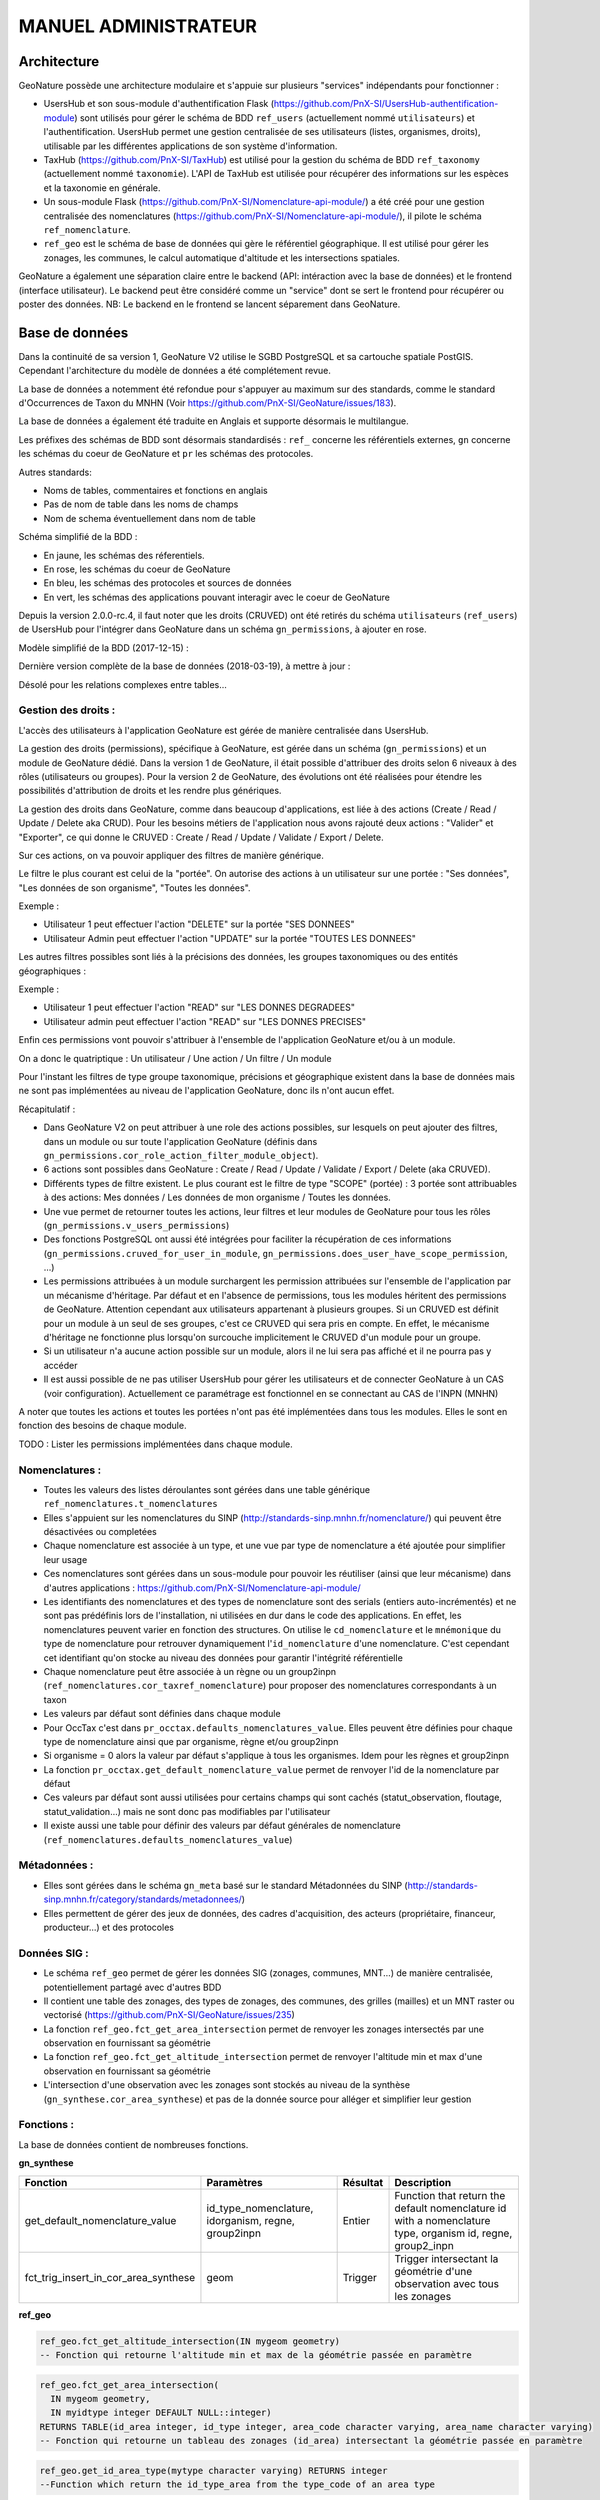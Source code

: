 MANUEL ADMINISTRATEUR
=====================

Architecture
------------

GeoNature possède une architecture modulaire et s'appuie sur plusieurs "services" indépendants pour fonctionner :

- UsersHub et son sous-module d'authentification Flask (https://github.com/PnX-SI/UsersHub-authentification-module) sont utilisés pour gérer le schéma de BDD ``ref_users`` (actuellement nommé ``utilisateurs``) et l'authentification. UsersHub permet une gestion centralisée de ses utilisateurs (listes, organismes, droits), utilisable par les différentes applications de son système d'information.
- TaxHub (https://github.com/PnX-SI/TaxHub) est utilisé pour la gestion du schéma de BDD ``ref_taxonomy`` (actuellement nommé ``taxonomie``). L'API de TaxHub est utilisée pour récupérer des informations sur les espèces et la taxonomie en générale.
- Un sous-module Flask (https://github.com/PnX-SI/Nomenclature-api-module/) a été créé pour une gestion centralisée des nomenclatures (https://github.com/PnX-SI/Nomenclature-api-module/), il pilote le schéma ``ref_nomenclature``.
- ``ref_geo`` est le schéma de base de données qui gère le référentiel géographique. Il est utilisé pour gérer les zonages, les communes, le calcul automatique d'altitude et les intersections spatiales.

GeoNature a également une séparation claire entre le backend (API: intéraction avec la base de données) et le frontend (interface utilisateur). Le backend peut être considéré comme un "service" dont se sert le frontend pour récupérer ou poster des données. 
NB: Le backend en le frontend se lancent séparement dans GeoNature.

.. image :: http://geonature.fr/docs/img/admin-manual/design-geonature.png

Base de données
---------------

Dans la continuité de sa version 1, GeoNature V2 utilise le SGBD PostgreSQL et sa cartouche spatiale PostGIS. Cependant l'architecture du modèle de données a été complétement revue.

La base de données a notemment été refondue pour s'appuyer au maximum sur des standards, comme le standard d'Occurrences de Taxon du MNHN (Voir https://github.com/PnX-SI/GeoNature/issues/183).

La base de données a également été traduite en Anglais et supporte désormais le multilangue.

Les préfixes des schémas de BDD sont désormais standardisés : ``ref_`` concerne les référentiels externes, ``gn`` concerne les schémas du coeur de GeoNature et ``pr`` les schémas des protocoles. 

Autres standards:

- Noms de tables, commentaires et fonctions en anglais
- Pas de nom de table dans les noms de champs
- Nom de schema éventuellement dans nom de table

Schéma simplifié de la BDD : 

.. image :: http://geonature.fr/docs/img/admin-manual/GN-schema-BDD.jpg

- En jaune, les schémas des réferentiels.
- En rose, les schémas du coeur de GeoNature
- En bleu, les schémas des protocoles et sources de données
- En vert, les schémas des applications pouvant interagir avec le coeur de GeoNature

Depuis la version 2.0.0-rc.4, il faut noter que les droits (CRUVED) ont été retirés du schéma ``utilisateurs`` (``ref_users``) de UsersHub pour l'intégrer dans GeoNature dans un schéma ``gn_permissions``, à ajouter en rose.

Modèle simplifié de la BDD (2017-12-15) : 

.. image :: https://raw.githubusercontent.com/PnX-SI/GeoNature/develop/docs/2017-12-15-GN2-MCD-simplifie.jpg

Dernière version complète de la base de données (2018-03-19), à mettre à jour : 

.. image :: https://raw.githubusercontent.com/PnX-SI/GeoNature/develop/docs/2018-03-19-GN2-MCD.png

Désolé pour les relations complexes entre tables...

Gestion des droits :
""""""""""""""""""""

L'accès des utilisateurs à l'application GeoNature est gérée de manière centralisée dans UsersHub. 

La gestion des droits (permissions), spécifique à GeoNature, est gérée dans un schéma (``gn_permissions``) et un module de GeoNature dédié. Dans la version 1 de GeoNature, il était possible d'attribuer des droits selon 6 niveaux à des rôles (utilisateurs ou groupes). Pour la version 2 de GeoNature, des évolutions ont été réalisées pour étendre les possibilités d'attribution de droits et les rendre plus génériques. 

La gestion des droits dans GeoNature, comme dans beaucoup d'applications, est liée à des actions (Create / Read / Update / Delete aka CRUD). Pour les besoins  métiers de l'application nous avons rajouté deux actions : "Valider" et "Exporter", ce qui donne le CRUVED : Create / Read / Update / Validate / Export / Delete.

Sur ces actions, on va pouvoir appliquer des filtres de manière générique.

Le filtre le plus courant est celui de la "portée". On autorise des actions à un utilisateur sur une portée : "Ses données", "Les données de son organisme", "Toutes les données".

Exemple : 

- Utilisateur 1 peut effectuer l'action "DELETE" sur la portée "SES DONNEES"
- Utilisateur Admin peut effectuer l'action "UPDATE" sur la portée "TOUTES LES DONNEES"

Les autres filtres possibles sont liés à la précisions des données, les groupes taxonomiques ou des entités géographiques :

Exemple :

- Utilisateur 1 peut effectuer l'action "READ" sur "LES DONNES DEGRADEES"
- Utilisateur admin peut effectuer l'action "READ" sur "LES DONNES PRECISES"

Enfin ces permissions vont pouvoir s'attribuer à l'ensemble de l'application GeoNature et/ou à un module.

On a donc le quatriptique : Un utilisateur / Une action / Un filtre / Un module 

Pour l'instant les filtres de type groupe taxonomique, précisions et géographique existent dans la base de données mais ne sont pas implémentées au niveau de l'application GeoNature, donc ils n'ont aucun effet.

Récapitulatif :

- Dans GeoNature V2 on peut attribuer à une role des actions possibles, sur lesquels on peut ajouter des filtres, dans un module ou sur toute l'application GeoNature (définis dans ``gn_permissions.cor_role_action_filter_module_object``).
- 6 actions sont possibles dans GeoNature : Create / Read / Update / Validate / Export / Delete (aka CRUVED).
- Différents types de filtre existent. Le plus courant est le filtre de type "SCOPE" (portée) : 3 portée sont attribuables à des actions: Mes données / Les données de mon organisme / Toutes les données.
- Une vue permet de retourner toutes les actions, leur filtres et leur modules de GeoNature pour tous les rôles (``gn_permissions.v_users_permissions``)
- Des fonctions PostgreSQL ont aussi été intégrées pour faciliter la récupération de ces informations (``gn_permissions.cruved_for_user_in_module``, ``gn_permissions.does_user_have_scope_permission``, ...)
- Les permissions attribuées à un module surchargent les permission attribuées sur l'ensemble de l'application par un mécanisme d'héritage. Par défaut et en l'absence de permissions, tous les modules héritent des permissions de GeoNature. Attention cependant aux utilisateurs appartenant à plusieurs groupes. Si un CRUVED est définit pour un module à un seul de ses groupes, c'est ce CRUVED qui sera pris en compte. En effet, le mécanisme d'héritage ne fonctionne plus lorsqu'on surcouche implicitement le CRUVED d'un module pour un groupe.
- Si un utilisateur n'a aucune action possible sur un module, alors il ne lui sera pas affiché et il ne pourra pas y accéder
- Il est aussi possible de ne pas utiliser UsersHub pour gérer les utilisateurs et de connecter GeoNature à un CAS (voir configuration). Actuellement ce paramétrage est fonctionnel en se connectant au CAS de l'INPN (MNHN)

.. image :: https://raw.githubusercontent.com/PnX-SI/GeoNature/develop/docs/images/schema_cruved.png

A noter que toutes les actions et toutes les portées n'ont pas été implémentées dans tous les modules. Elles le sont en fonction des besoins de chaque module. 

TODO : Lister les permissions implémentées dans chaque module.

Nomenclatures :
"""""""""""""""

- Toutes les valeurs des listes déroulantes sont gérées dans une table générique ``ref_nomenclatures.t_nomenclatures``
- Elles s'appuient sur les nomenclatures du SINP (http://standards-sinp.mnhn.fr/nomenclature/) qui peuvent être désactivées ou completées
- Chaque nomenclature est associée à un type, et une vue par type de nomenclature a été ajoutée pour simplifier leur usage 
- Ces nomenclatures sont gérées dans un sous-module pour pouvoir les réutiliser (ainsi que leur mécanisme) dans d'autres applications : https://github.com/PnX-SI/Nomenclature-api-module/
- Les identifiants des nomenclatures et des types de nomenclature sont des serials (entiers auto-incrémentés) et ne sont pas prédéfinis lors de l'installation, ni utilisées en dur dans le code des applications. En effet, les nomenclatures peuvent varier en fonction des structures. On utilise le ``cd_nomenclature`` et le ``mnémonique`` du type de nomenclature pour retrouver dynamiquement l'``id_nomenclature`` d'une nomenclature. C'est cependant cet identifiant qu'on stocke au niveau des données pour garantir l'intégrité référentielle
- Chaque nomenclature peut être associée à un règne ou un group2inpn (``ref_nomenclatures.cor_taxref_nomenclature``) pour proposer des nomenclatures correspondants à un taxon
- Les valeurs par défaut sont définies dans chaque module
- Pour OccTax c'est dans ``pr_occtax.defaults_nomenclatures_value``. Elles peuvent être définies pour chaque type de nomenclature ainsi que par organisme, règne et/ou group2inpn
- Si organisme = 0 alors la valeur par défaut s'applique à tous les organismes. Idem pour les règnes et group2inpn
- La fonction ``pr_occtax.get_default_nomenclature_value`` permet de renvoyer l'id de la nomenclature par défaut
- Ces valeurs par défaut sont aussi utilisées pour certains champs qui sont cachés (statut_observation, floutage, statut_validation...) mais ne sont donc pas modifiables par l'utilisateur
- Il existe aussi une table pour définir des valeurs par défaut générales de nomenclature (``ref_nomenclatures.defaults_nomenclatures_value``)

Métadonnées :
"""""""""""""

- Elles sont gérées dans le schéma ``gn_meta`` basé sur le standard Métadonnées du SINP (http://standards-sinp.mnhn.fr/category/standards/metadonnees/)
- Elles permettent de gérer des jeux de données, des cadres d'acquisition, des acteurs (propriétaire, financeur, producteur...) et des protocoles

Données SIG :
"""""""""""""

- Le schéma ``ref_geo`` permet de gérer les données SIG (zonages, communes, MNT...) de manière centralisée, potentiellement partagé avec d'autres BDD
- Il contient une table des zonages, des types de zonages, des communes, des grilles (mailles) et un MNT raster ou vectorisé (https://github.com/PnX-SI/GeoNature/issues/235)
- La fonction ``ref_geo.fct_get_area_intersection`` permet de renvoyer les zonages intersectés par une observation en fournissant sa géométrie
- La fonction ``ref_geo.fct_get_altitude_intersection`` permet de renvoyer l'altitude min et max d'une observation en fournissant sa géométrie
- L'intersection d'une observation avec les zonages sont stockés au niveau de la synthèse (``gn_synthese.cor_area_synthese``) et pas de la donnée source pour alléger et simplifier leur gestion

Fonctions : 
"""""""""""

La base de données contient de nombreuses fonctions.

**gn_synthese**

+--------------------------------------+-------------------------------+----------------------+----------------------------------------+
| Fonction                             | Paramètres                    | Résultat             | Description                            |
+======================================+===============================+======================+========================================+
| get_default_nomenclature_value       | id_type_nomenclature,         | Entier               | Function that return the default       |
|                                      | idorganism, regne, group2inpn |                      | nomenclature id with a nomenclature    |
|                                      |                               |                      | type, organism id, regne, group2_inpn  |
+--------------------------------------+-------------------------------+----------------------+----------------------------------------+
| fct_trig_insert_in_cor_area_synthese | geom                          | Trigger              | Trigger intersectant la géométrie      |
|                                      |                               |                      | d'une observation avec tous les zonages|
+--------------------------------------+-------------------------------+----------------------+----------------------------------------+

**ref_geo**

.. code:: sql

  ref_geo.fct_get_altitude_intersection(IN mygeom geometry)
  -- Fonction qui retourne l'altitude min et max de la géométrie passée en paramètre
  
.. code:: sql

  ref_geo.fct_get_area_intersection(
    IN mygeom geometry,
    IN myidtype integer DEFAULT NULL::integer)
  RETURNS TABLE(id_area integer, id_type integer, area_code character varying, area_name character varying)
  -- Fonction qui retourne un tableau des zonages (id_area) intersectant la géométrie passée en paramètre

.. code:: sql

  ref_geo.get_id_area_type(mytype character varying) RETURNS integer
  --Function which return the id_type_area from the type_code of an area type

**pr_occtax**

.. code:: sql

  pr_occtax.get_id_counting_from_id_releve(my_id_releve integer) RETURNS integer[]
  -- Function which return the id_countings in an array (table pr_occtax.cor_counting_occtax) from the id_releve(integer)

.. code:: sql

  get_default_nomenclature_value(mytype character varying, myidorganism integer DEFAULT 0, myregne character varying(20) DEFAULT '0', mygroup2inpn character varying(255) DEFAULT '0') RETURNS integer
  --Function that return the default nomenclature id with wanteds nomenclature type, organism id, regne, group2_inp  --Return -1 if nothing matche with given parameters

.. code:: sql

  pr_occtax.insert_in_synthese(my_id_counting integer) RETURNS integer[]

**ref_nomenclatures**

.. code:: sql

  get_id_nomenclature_type(mytype character varying) RETURNS integer
  --Function which return the id_type from the mnemonique of a nomenclature type

.. code:: sql

  get_default_nomenclature_value(mytype character varying, myidorganism integer DEFAULT 0) RETURNS integer
  --Function that return the default nomenclature id with wanteds nomenclature type (mnemonique), organism id
  --Return -1 if nothing matche with given parameters

.. code:: sql

  check_nomenclature_type_by_mnemonique(id integer , mytype character varying) RETURNS boolean
  --Function that checks if an id_nomenclature matches with wanted nomenclature type (use mnemonique type)

.. code:: sql

  check_nomenclature_type_by_cd_nomenclature(mycdnomenclature character varying , mytype character varying) 
  --Function that checks if an id_nomenclature matches with wanted nomenclature type (use mnemonique type)

.. code:: sql

  check_nomenclature_type_by_id(id integer, myidtype integer) RETURNS boolean
  --Function that checks if an id_nomenclature matches with wanted nomenclature type (use id_type)

.. code:: sql

  get_id_nomenclature(
  mytype character varying,
  mycdnomenclature character varying)
  RETURNS integer
  --Function which return the id_nomenclature from an mnemonique_type and an cd_nomenclature

.. code:: sql

  get_nomenclature_label(
  myidnomenclature integer,
  mylanguage character varying
  )
  RETURNS character varying
  --Function which return the label from the id_nomenclature and the language

.. code:: sql

  get_cd_nomenclature(myidnomenclature integer) RETURNS character varying
  --Function which return the cd_nomenclature from an id_nomenclature

.. code:: sql

  get_filtered_nomenclature(mytype character varying, myregne character varying, mygroup character varying)
  RETURNS SETOF integer
  --Function that returns a list of id_nomenclature depending on regne and/or group2_inpn sent with parameters.

.. code:: sql

  calculate_sensitivity(
  mycdnom integer,
  mynomenclatureid integer)
  RETURNS integer
  --Function to return id_nomenclature depending on observation sensitivity
  --USAGE : SELECT ref_nomenclatures.calculate_sensitivity(240,21);

TODO : A compléter... A voir si on mentionne les triggers ou pas...

Tables transversales :
""""""""""""""""""""""

GeoNature contient aussi des tables de stockage transversales qui peuvent être utilisées par tous les modules. C'est le cas pour la validation, la sensibilité, l'historisation des modifications et les médias. 

Cela permet de ne pas avoir à mettre en place des tables et mécanismes dans chaque module, mais de s'appuyer sur un stockage, des fonctions et développements factorisés, centralisés et partagés.

Ces tables utilisent notamment le mécanisme des UUID (identifiant unique) pour retrouver les enregistrements. Depuis une table source (Occtax ou un autre module) on peut retrouver les enregistrments stockées dans les table transversale en utilisant un ``WHERE <TABLE_TRANSVERSALE>.uuid_attached_row = <MON_UUID_SOURCE>`` et ainsi retrouver l'historique de validation, les médias ou encore la sensibilité associé à une donnée.

Voir https://github.com/PnX-SI/GeoNature/issues/339

Triggers vers la synthèse : 
"""""""""""""""""""""""""""

Voir ceux mis en place de Occtax vers Synthèse.

Cheminement d'une donnée Occtax :

1. Formulaire Occtax
2. Ecriture dans la table ``cor_counting_occtax`` et génération d'un nouvel UUID 
3. Trigger d'écriture dans la table verticale ``t_validations`` à partir de la valeur par défaut de la nomenclature de validation (``gn_common.ref_nomenclatures.defaults_nomenclatures_value``)
4. Trigger d'écriture d'Occtax vers la synthese (on ne maitrise pas l'ordre de ces 2 triggers qui sont lancés en même temps)
5. Trigger de rapatriement du dernier statut de validation de la table verticale vers la synthese.
        

Triggers dans la synthèse : 
"""""""""""""""""""""""""""

Version 2.1.0 de GeoNature

.. image :: https://geonature.fr/docs/img/2019-06-triggers-gn_synthese.jpg

**Table : synthese**

Table contenant l’ensemble des données.
Respecte le standard Occurrence de taxon du SINP.

* tri_meta_dates_change_synthese
   
  - BEFORE INSERT OR UPDATE
  - Mise à jour des champs ``meta_create_date`` et ``meta_update_date``

* trg_refresh_taxons_forautocomplete
   
  - AFTER INSERT OR UPDATE OF cd_nom OR DELETE
  - Mise à jour de la table ``taxons_synthese_autocomplete``
  - Actions :
  
    1. Si suppression ou update : suppression des enregistrements avec le cd_nom concerné dans la table ``gn_synthese.taxons_synthese_autocomplete auto``. *Si un cd_nom est présent dans plusieurs enregistrements, il sera supprimé également. Il manque un test pour savoir si la suppression doit ou non être activée.*
    2. Insertion des informations taxonomiques du cd_nom concerné dans la table ``gn_synthese.taxons_synthese_autocomplete auto``

* tri_insert_cor_area_synthese

  - AFTER INSERT OR UPDATE OF the_geom_local
  - Mise à jour de la table ``cor_area_synthese``
  - Actions :
  
    1. Si update : suppression des enregistrements de la table ``gn_synthese.cor_area_synthese`` avec l'id_synthese concerné
    2. Insertion des id_areas intersectant la géométrie de la synthèse dans ``gn_synthese.cor_area_synthese``. *Prise en compte de toutes les aires qu’elles soient ou non actives. Manque enable = true*

* tri_del_area_synt_maj_corarea_tax

  - BEFORE DELETE
  - Mise à jour des tables ``cor_area_taxon`` et ``cor_area_synthese``
  - Actions :
    
    1. Récupération de l’ensemble des aires intersectant la donnée de synthèse
    2. Suppression des enregistrement de ``cor_area_taxon`` avec le cd_nom et les aires concernés
    3. Insertion dans ``cor_area_taxon`` recalculant les max, nb_obs et couleur pour chaque aire pour l’ensemble des données avec les aires concernées et le cd_nom concerné ne correspondant pas à la donnée supprimée
    4. Suppression des enregistrements de gn_synthese.cor_area_synthese
    
* tri_update_cor_area_taxon_update_cd_nom

  - AFTER UPDATE OF cd_nom
  - Mise à jour de la table cor_area_taxon
  - Actions :
  
    1. Récupération de l’ensemble des aires intersectant la donnée de synthèse
    2. Recalcul ``cor_area_taxon`` pour l’ancien cd_nom via fonction ``gn_synthese.delete_and_insert_area_taxon``
    3. Recalcul ``cor_area_taxon`` pour le nouveau cd_nom via fonction ``gn_synthese.delete_and_insert_area_taxon``


**Table : cor_area_synthese**

Table contenant l’ensemble des id_areas intersectant les enregistrements de la synthèse

* tri_maj_cor_area_taxon

  - AFTER INSERT OR UPDATE
  - Mise à jour des données de cor_area_taxon
  - Actions :
  
    1. Récupération du cd_nom en lien avec l’enregistrement ``cor_area_synthese``
    2. Suppression des données de ``cor_area_taxon`` avec le ``cd_nom`` et ``id_area`` concerné
    3. Insertion des données dans ``cor_area_taxon`` en lien avec le ``cd_nom`` et ``id_area``

**Table : cor_observer_synthese**

* trg_maj_synthese_observers_txt

  - AFTER INSERT OR UPDATE OR DELETE
  - Mise à jour du champ ``observers`` de la table ``synthese``
  - Actions :
  
    1. Construction de la valeur textuelle des observateurs
    2. Mise à jour du champ observer de l’enregistrement de la table ``synthese``
    
**FONCTIONS**

* delete_and_insert_area_taxon

  - Fonction qui met à jour la table ``cor_area_taxon`` en fonction d’un ``cd_nom`` et d'une liste d'``id area``
  - Actions :
  
    1. Suppression des enregistrement de la table ``cor_area_taxon`` avec le ``cd_nom`` et les ``id_area`` concernés
    2. Insertion des données dans ``cor_area_taxon`` 

* color_taxon

  - Fonction qui associe une couleur à une durée
  - *Passer les couleurs en paramètres : table  gn_commons.t_parameters ?*
  - *Passer la fonction en immutable*

Modularité
----------

Chaque module doit avoir son propre schéma dans la BDD, avec ses propres fichiers SQL de création comme le module OccTax : https://github.com/PnX-SI/GeoNature/tree/develop/contrib/occtax/data

Côté Backend, chaque module a aussi son modèle et ses routes : https://github.com/PnX-SI/GeoNature/tree/develop/contrib/occtax/backend

Idem côté Frontend, où chaque module a sa configuration et ses composants : https://github.com/PnX-SI/GeoNature/tree/develop/contrib/occtax/frontend/app

Mais en pouvant utiliser des composants du Coeur comme expliqué dans la documentation Developpeur.

Plus d'infos sur le développement d'un module : https://github.com/PnX-SI/GeoNature/blob/develop/docs/development.rst#d%C3%A9velopper-et-installer-un-gn_module


Configuration
-------------

Pour configurer GeoNature, actuellement il y a : 

- Une configuration pour l'installation : ``config/settings.ini``
- Une configuration globale de l'application : ``<GEONATURE_DIRECTORY>/config/geonature_config.toml`` (générée lors de l'installation de GeoNature)
- Une configuration par module : ``<GEONATURE_DIRECTORY>/external_modules/<nom_module>/config/conf_gn_module.toml`` (générée lors de l'instalation d'un module)
- Une table ``gn_commons.t_parameters`` pour des paramètres gérés dans la BDD

.. image :: http://geonature.fr/docs/img/admin-manual/administration-geonature.png

Configuration générale de l'application
"""""""""""""""""""""""""""""""""""""""

L'installation de GeoNature génère le fichier de configuration globale ``<GEONATURE_DIRECTORY>/config/geonature_config.toml``. Ce fichier est aussi copié dans le frontend (``frontend/conf/app.config.ts``), à ne pas modifier.

Par défaut, le fichier ``<GEONATURE_DIRECTORY>/config/geonature_config.toml`` est minimaliste et généré à partir des infos présentes dans le fichier ``config/settings.ini``.

Il est possible de le compléter en surcouchant les paramètres présents dans le fichier ``config/default_config.toml.example``.

A chaque modification du fichier global de configuration (``<GEONATURE_DIRECTORY>/config/geonature_config.toml``), il faut regénérer le fichier de configuration du frontend.

Ainsi après chaque modification des fichiers de configuration globale, placez-vous dans le backend de GeoNature (``/home/monuser/GeoNature/backend``) et lancez les commandes : 

.. code-block:: console

    source venv/bin/activate
    geonature update_configuration
    deactivate

Configuration d'un gn_module
""""""""""""""""""""""""""""

Lors de l'installation d'un module, un fichier de configuration est créé : ``<MODULE_DIRECTORY>/config/conf_gn_module.toml``.

Comme pour la configuration globale, ce fichier est minimaliste et peut être surcouché. Le fichier ``conf_gn_module.toml.example``, situé dans le répertoire ``config`` du module, décrit l'ensemble des variables de configuration disponibles ainsi que leurs valeurs par défaut.

A chaque modification de ce fichier, lancer les commandes suivantes depuis le backend de GeoNature (``/home/monuser/GeoNature/backend``). Le fichier est copié à destination du frontend ``<nom_module>/frontend/app/module.config.ts``, qui est alors recompilé automatiquement.

.. code-block:: console

    source venv/bin/activate
    geonature update_module_configuration <NOM_DE_MODULE>
    deactivate

Exploitation
------------

Logs
""""

Les logs de GeoNature sont dans le répertoire ``<GEONATURE_DIRECTORY>/var/log/`` :

- Logs d'installation de la BDD : ``install_db.log``
- Logs d'installation de la BDD d'un module : ``install_<nom_module>_schema.log``
- Logs de l'API : ``gn-errors.log``

Les logs de TaxHub sont dans le repertoire ``/var/log/taxhub``:

- Logs de l'API de TaxHub : ``taxhub-errors.log``

Commandes GeoNature 
"""""""""""""""""""

GeoNature est fourni avec une série de commandes pour administrer l'application.
Pour les exécuter, il est nécessaire d'être dans le virtualenv python de GeoNature

.. code-block:: console

    cd <GEONATURE_DIRECTORY>/backend
    source venv/bin/activate

Le préfixe (venv) se met alors au début de votre invite de commande.

Voici la liste des commandes disponible (aussi disponible en tapant la commande ``geonature --help``) :

- activate_gn_module : Active un gn_module installé (Possibilité d'activer seulement le backend ou le frontend)
- deactivate_gn_module : Désactive gn_un module activé (Possibilté de désactiver seulement le backend ou le frontend)
- dev_back : Lance le backend en mode développement
- dev_front : Lance le frontend en mode développement
- generate_frontend_module_route : Génère ou regénère le fichier de routing du frontend en incluant les gn_module installés (Fait automatiquement lors de l'installation d'un module)
- install_gn_module : Installe un gn_module 
- start_gunicorn : Lance l'API du backend avec gunicorn
- supervisor : Exécute les commandes supervisor (``supervisor stop <service>``, ``supervisor reload``)
- update_configuration : Met à jour la configuration du coeur de l'application. A exécuter suite à un modification du fichier ``geonature_config.toml``
- update_module_configuration : Met à jour la configuration d'un module. A exécuter suite à une modification du fichier ``conf_gn_module.toml``.

Effectuez ``geonature <nom_commande> --help`` pour accéder à la documentation et à des exemples d'utilisation de chaque commande.

Verification des services
"""""""""""""""""""""""""

Les API de GeoNature et de TaxHub sont lancées par deux serveurs http python indépendants (Gunicorn), eux-mêmes controlés par le supervisor.

Par défaut :

- L'API de GeoNature tourne sur le port 8000
- L'API de taxhub tourne sur le port 5000

Pour vérifier que les API de GeoNature et de TaxHub sont lancées, exécuter la commande :

.. code-block:: console

    ps -aux |grep gunicorn

La commande doit renvoyer 4 fois la ligne suivante pour GeoNature :

.. code-block:: console

    root      27074  4.6  0.1  73356 23488 ?        S    17:35   0:00       /home/theo/workspace/GN2/GeoNature/backend/venv/bin/python3 /home/theo/workspace/GN2/GeoNature/backend/venv/bin/gunicorn wsgi:app --error-log /var/log/geonature/api_errors.log --pid=geonature2.pid -w 4 -b 0.0.0.0:8000 -n geonature2

et 4 fois la ligne suivante pour TaxHub :

.. code-block:: console

    root      27103 10.0  0.3 546188 63328 ?        Sl   17:35   0:00 /home/theo/workspace/GN2/TaxHub/venv/bin/python3.5 /home/theo/workspace/GN2/TaxHub/venv/bin/gunicorn server:app --access-logfile /var/log/taxhub/taxhub-access.log --error-log /var/log/taxhub/taxhub-errors.log --pid=taxhub.pid -w 4 -b 0.0.0.0:5000 -n taxhub
    
Chaque ligne correspond à un worker Gunicorn.

Si ces lignes n'apparaissent pas, cela signigie qu'une des deux API n'a pas été lancée ou a connu un problème à son lancement. Voir les logs des API pour plus d'informations.

Supervision des services
""""""""""""""""""""""""

- Vérifier que les applications GeoNature et TaxHub sont accessibles en http
- Vérifier que leurs services (API) sont lancés et fonctionnent correctement (tester les deux routes ci-dessous).

  - Exemple de route locale pour tester l'API GeoNature : http://127.0.0.1:8000/occtax/defaultNomenclatures qui ne doit pas renvoyer de 404. URL absolue : https://urlgeonature/api/occtax/defaultNomenclatures
  - Exemple de route locale pour tester l'API TaxHub : http://127.0.0.1:5000/api/taxref/regnewithgroupe2 qui ne doit pas renvoyer de 404. URL absolue : https://urltaxhub/api/taxref/regnewithgroupe2
    
- Vérifier que les fichiers de logs de TaxHub et GeoNature ne sont pas trop volumineux pour la capacité du serveur
- Vérifier que les services nécessaires au fonctionnement de l'application tournent bien (Apache, PostgreSQL)

Stopper/Redémarrer les API
"""""""""""""""""""""""""""

Les API de GeoNature et de TaxHub sont gérées par le supervisor pour être lancées automatiquement au démarrage du serveur.

Pour les stopper, exécuter les commandes suivantes :

- GeoNature : ``sudo supervisorctl stop geonature2``
- TaxHub : ``sudo supervisorctl stop taxhub``

Pour redémarer les API :

.. code-block:: console

    sudo supervisorctl reload

Maintenance
"""""""""""

Lors d'une opération de maintenance (montée en version, modification de la base de données...), vous pouvez rendre l'application momentanémment indisponible.

Pour cela, désactivez la configuration Apache de GeoNature, puis activez la configuration du mode de maintenance :

.. code-block:: console

    sudo a2dissite geonature
    sudo a2ensite geonature_maintenance
    sudo apachectl restart

A la fin de l'opération de maintenance, effectuer la manipulation inverse :

.. code-block:: console

    sudo a2dissite geonature_maintenance     
    sudo a2ensite geonature
    sudo apachectl restart
    
Attention : ne pas stopper le backend (des opérations en BDD en cours pourraient être corrompues)


- Redémarrage de PostgreSQL

  Si vous effectuez des manipulations de PostgreSQL qui nécessitent un redémarrage du SGBD (``sudo service postgresql restart``), il faut impérativement lancer un redémarrage des API GeoNature et TaxHub pour que celles-ci continuent de fonctionner. Pour cela, lancez la commande ``sudo supervisorctl reload``. 
  
  **NB**: Ne pas faire ces manipulations sans avertir les utilisateurs d'une perturbation temporaire des applications.


Sauvegarde et restauration
--------------------------

Sauvegarde
""""""""""

* Sauvegarde de la base de données :

Les sauvegardes de la BDD sont à faire avec l'utilisateur ``postgres``. Commencer par créer un répertoire et lui donner des droits sur le répertoire où seront faites les sauvegardes.

.. code-block:: console

    # Créer le répertoire pour stocker les sauvegardes
    mkdir /home/`whoami`/backup
    # Ajouter l'utilisateur postgres au groupe de l'utilisateur linux courant pour qu'il ait les droits d'écrire dans les mêmes répertoires
    sudo adduser postgres `whoami`
    # ajout de droit aux groupes de l'utilisateur courant sur le répertoire `backup`
    chmod g+rwx /home/`whoami`/backup

Connectez-vous avec l'utilisateur linux ``postgres`` pour lancer une sauvegarde de la BDD :

.. code-block:: console

    sudo su postgres
    pg_dump -Fc geonature2db  > backup/`date +%Y-%m-%d-%H:%M`-geonaturedb.backup
    exit

Si la sauvegarde ne se fait pas, c'est qu'il faut revoir les droits du répertoire où sont faites les sauvegardes pour que l'utilisateur ``postgres`` puisse y écrire

Opération à faire régulièrement grâce à une tâche cron.

* Sauvegarde des fichiers de configuration :

  .. code-block:: console

    cd geonature/config
    tar -zcvf <MY_BACKUP_DIRECTORY_PATH>/`date +%Y%m%d%H%M`-geonature_config.tar.gz ./
    cd /home/<MY_USER>/geonature
    
Opération à faire à chaque modification d'un paramètre de configuration.

* Sauvegarde des fichiers de customisation :

  .. code-block:: console

    cd /home/<MY_USER>geonature/frontend/src/custom
    tar -zcvf <MY_BACKUP_DIRECTORY_PATH>/`date +%Y%m%d%H%M`-geonature_custom.tar.gz ./

Opération à faire à chaque modification de la customisation de l'application.

* Sauvegarde des modules externes :

  .. code-block:: console

    cd /home/<MY_USER>geonature/external_modules
    tar -zcvf <MY_BACKUP_DIRECTORY_PATH>/`date +%Y%m%d%H%M`-external_modules.tar.gz ./

Restauration
""""""""""""

* Restauration de la base de données :

  - Créer une base de données vierge (on part du principe que la base de données ``geonature2db`` n'existe pas ou plus). Sinon adaptez le nom de la BDD et également la configuration de connexion de l'application à la BDD dans ``<GEONATURE_DIRECTORY>/config/geonature_config.toml``

    .. code-block:: console

        sudo -n -u postgres -s createdb -O <MON_USER> geonature2db
        sudo -n -u postgres -s psql -d geonature2db -c "CREATE EXTENSION IF NOT EXISTS postgis;"
        sudo -n -u postgres -s psql -d geonature2db -c "CREATE EXTENSION IF NOT EXISTS hstore;"
        sudo -n -u postgres -s psql -d geonature2db -c "CREATE EXTENSION IF NOT EXISTS plpgsql WITH SCHEMA pg_catalog; COMMENT ON EXTENSION plpgsql IS 'PL/pgSQL procedural language';"
        sudo -n -u postgres -s psql -d geonature2db -c 'CREATE EXTENSION IF NOT EXISTS "uuid-ossp";'
        sudo -n -u postgres -s psql -d geonature2db -c "CREATE EXTENSION IF NOT EXISTS pg_trgm;"
        
  - Restaurer la BDD à partir du backup

    .. code-block:: console
    
        sudo su postgres
        pg_restore -d geonature2db <MY_BACKUP_DIRECTORY_PATH>/201803150917-geonaturedb.backup

* Restauration de la configuration et de la customisation :

  - Décomprésser les fichiers précedemment sauvegardés pour les remettre au bon emplacement :

    .. code-block:: console

        sudo rm <GEONATURE_DIRECTORY>/config/*
        cd <GEONATURE_DIRECTORY>/config
        sudo tar -zxvf <MY_BACKUP_DIRECTORY>/201803150953-geonature_config.tar.gz
        
        cd /home/<MY_USER>/geonature/frontend/src/custom
        rm -r <MY_USER>/geonature/frontend/src/custom/*
        tar -zxvf <MY_BACKUP_DIRECTORY>/201803150953-geonature_custom.tar.gz
        
        rm /home/<MY_USER>/geonature/external_modules/*
        cd <GEONATURE_DIRECTORY>/external_modules
        tar -zxvf <MY_BACKUP_DIRECTORY>/201803151036-external_modules.tar.gz 

* Relancer l'application :

  .. code-block:: console

    cd /<MY_USER>/geonature/frontend
    npm run build
    sudo supervisorctl reload

Customisation
-------------

La customisation de l'application nécessite de relancer la compilation du frontend à chaque modification. Cette opération étant relativement longue, une solution alternative (mais avancée) consiste à passer le frontend de manière temporaire en mode 'developpement'.

Pour cela exécuter la commande suivante depuis le répertoire ``frontend``

.. code-block:: console

    npm run start -- --host=0.0.0.0 --disable-host-check

L'application est désormais disponible sur une serveur de développement à la même addresse que précedemment, mais sur le port 4200 : http://test.geonature.fr:4200

Ouvrez un nouveau terminal (pour laisser tourner le serveur de développement), puis modifier la variable ``URL_APPLICATION`` dans le fichier ``geonature_config.toml`` en mettant l'adresse ci-dessus et relancer l'application (``sudo supervisorctl restart geonature2``)

A chaque modification d'un fichier du frontend, une compilation rapide est relancée et votre navigateur se rafraichit automatiquement en intégrant les dernières modifications.

Une fois les modifications terminées, remodifier le fichier ``geonature_config.toml`` pour remettre l'URL initiale, relancez l'application (``sudo supervisorctl restart geonature2``), puis relancez la compliation du frontend (``npm run build``). Faites enfin un ``ctrl+c`` dans le terminal ou le frontend a été lancé pour stopper le serveur de développement.

Si la manipulation vous parait compliquée, vous pouvez suivre la documentation qui suit, qui fait relancer la compilation du frontend à chaque modification.

Intégrer son logo
"""""""""""""""""

Le logo affiché dans la barre de navigation de GeoNature peut être modifié dans le répertoire ``geonature/frontend/src/custom/images``. Remplacez alors le fichier ``logo_structure.png`` par votre propre logo, en conservant ce nom pour le nouveau fichier. Le bandeau fait 50px de hauteur, vous pouvez donc mettre une image faisant cette hauteur. Il est également possible de modifier la taille de l'image en CSS dans le fichier ``frontend/src/custom/custom.scss`` de la manière suivante:

.. code:: css

  // la balise img affichant l'image a l'id 'logo-structure
  #logo-structure {
        height: 50px;
        width: 80px;
    }

Relancez la construction de l’interface :

.. code-block:: console

    cd /home/`whoami`/geonature/frontend
    npm run build


Customiser le contenu
"""""""""""""""""""""

* Customiser le contenu de la page d’introduction :

Le texte d'introduction et le titre de la page d'Accueil de GeoNature peuvent être modifiés à tout moment, sans réinstallation de l'application. Il en est de même pour le bouton d’accès à la synthèse.

Il suffit pour cela de mettre à jour le fichier ``introduction.component.html``, situé dans le répertoire ``geonature/frontend/src/custom/components/introduction``. 

Afin que ces modifications soient prises en compte dans l'interface, il est nécessaire de relancer les commandes suivantes :

.. code-block:: console

    cd /home/`whoami`/geonature/frontend
    npm run build


* Customiser le contenu du pied de page :

Le pied de page peut être customisé de la même manière, en renseignant le fichier ``footer.component.html``, situé dans le répertoire ``geonature/frontend/src/custom/components/footer``

De la même manière, il est nécessaire de relancer les commandes suivantes pour que les modifications soient prises en compte :

.. code-block:: console

    cd /home/`whoami`/geonature/frontend
    npm run build
    
    
Customiser l'aspect esthétique
""""""""""""""""""""""""""""""

Les couleurs de textes, couleurs de fonds, forme des boutons etc peuvent être adaptés en renseignant le fichier ``custom.scss``, situé dans le répertoire ``geonature/frontend/src/custom``. 

Pour remplacer la couleur de fond du bandeau de navigation par une image, on peut par exemple apporter la modification suivante :

.. code-block:: css

    html body pnx-root pnx-nav-home mat-sidenav-container.sidenav-container.mat-drawer-container.mat-sidenav-container mat-sidenav-content.mat-drawer-content.mat-sidenav-content mat-toolbar#app-toolbar.row.mat-toolbar
   {
      background :
      url(bandeau_test.jpg)
   }

Dans ce cas, l’image ``bandeau_test.jpg`` doit se trouver dans le répertoire ``>geonature/frontend/src`` .

Comme pour la modification des contenus, il est nécessaire de relancer la commande suivante pour que les modifications soient prises en compte :

.. code-block:: console

    cd /home/`whoami`/geonature/frontend
    npm run build


Intégrer des données
--------------------

Référentiel géographique
""""""""""""""""""""""""

GeoNature est fourni avec des données géographiques de base sur la métropôle (MNT national à 250m et communes de métropôle).

**1.** Si vous souhaitez modifier le MNT pour mettre celui de votre territoire : 

* Videz le contenu des tables ``ref_geo.dem`` et éventuellement ``ref_geo.dem_vector``
* Uploadez le(s) fichier(s) du MNT sur le serveur
* Suivez la procédure de chargement du MNT en l'adaptant : https://github.com/PnX-SI/GeoNature/blob/master/install/install_db.sh#L295-L299

*TODO : Procédure à améliorer et simplifier : https://github.com/PnX-SI/GeoNature/issues/235*


Si vous n'avez pas choisi d'intégrer le raster MNT national à 250m fourni par défaut lors de l'installation ou que vous souhaitez le remplacer, voici les commandes qui vous permettront de le faire.

Suppression du MNT par défaut (adapter le nom de la base de données : MYDBNAME).

.. code-block:: console

    sudo -n -u postgres -s psql -d MYDBNAME -c "TRUNCATE TABLE ref_geo.dem;"
    sudo -n -u postgres -s psql -d MYDBNAME -c "TRUNCATE TABLE ref_geo.dem_vector;"

Placer votre propre fichier MNT (ou vos différents fichiers "dalles") dans le répertoire ``/tmp/geonature`` (adapter le nom du fichier et son chemin ainsi que les paramètres en majuscule). 

Pour utiliser celui proposé par défaut :

.. code-block:: console

    wget --cache=off http://geonature.fr/data/ign/BDALTIV2_2-0_250M_ASC_LAMB93-IGN69_FRANCE_2017-06-21.zip -P /tmp/geonature
    unzip /tmp/geonature/BDALTIV2_2-0_250M_ASC_LAMB93-IGN69_FRANCE_2017-06-21.zip -d /tmp/geonature
    export PGPASSWORD=MYUSERPGPASS;raster2pgsql -s MYSRID -c -C -I -M -d -t 5x5 /tmp/geonature/BDALTIV2_250M_FXX_0098_7150_MNT_LAMB93_IGN69.asc ref_geo.dem|psql -h localhost -U MYPGUSER -d MYDBNAME
    sudo -n -u postgres -s psql -d MYDBNAME -c "REINDEX INDEX ref_geo.dem_st_convexhull_idx;"

Si votre MNT source est constitué de plusieurs fichiers (dalles),
assurez vous que toutes vos dalles ont le même système de projection
et le même format de fichier (tiff, asc, ou img par exemple).
Après avoir chargé vos fichiers dans ``tmp/geonature`` (par exemple),
vous pouvez lancer la commande ``export`` en remplacant le nom des
fichiers par \*.asc :

.. code-block:: console

    export PGPASSWORD=MYUSERPGPASS;raster2pgsql -s MYSRID -c -C -I -M -d -t 5x5 /tmp/geonature/*.asc ref_geo.dem|psql -h localhost -U MYPGUSER -d MYDBNAME

Si vous souhaitez vectoriser le raster MNT pour de meilleures performances lors des calculs en masse de l'altitude à partir de la localisation des observations, vous pouvez le faire en lançant les commandes ci-dessous. Sachez que cela prendra du temps et beaucoup d'espace disque (2.8Go supplémentaires environ pour le fichier DEM France à 250m).

.. code-block:: console

    sudo -n -u postgres -s psql -d MYDBNAME -c "INSERT INTO ref_geo.dem_vector (geom, val) SELECT (ST_DumpAsPolygons(rast)).* FROM ref_geo.dem;"
    sudo -n -u postgres -s psql -d MYDBNAME -c "REINDEX INDEX ref_geo.index_dem_vector_geom;"

Si ``ref_geo.dem_vector`` est remplie, cette table est utilisée pour le calcul de l'altitude à la place de la table ``ref_geo.dem``

**2.** Si vous souhaitez modifier ou ajouter des zonages administratifs, réglementaires ou naturels : 

* Vérifiez que leur type existe dans la table ``ref_geo.bib_areas_types``, sinon ajoutez-les
* Ajoutez vos zonages dans la table ``ref_geo.l_areas`` en faisant bien référence à un ``id_type`` de ``ref_geo.bib_areas_types``. Vous pouvez faire cela en SQL ou en faisant des copier/coller de vos zonages directement dans QGIS
* Pour les grilles et les communes, vous pouvez ensuite compléter leurs tables d'extension ``ref_geo.li_grids`` et ``ref_geo.li_municipalities``

Données externes
""""""""""""""""

Il peut s'agir de données partenaires, de données historiques ou de données saisies dans d'autres outils. 

2 possibilités s'offrent à vous : 

* Créer un schéma dédié aux données pour les intégrer de manière complète et en extraire les DEE dans la Synthèse
* N'intégrer que les DEE dans la Synthèse

Nous présenterons ici la première solution qui est privilégiée pour disposer des données brutes mais aussi les avoir dans la Synthèse.

* Créer un JDD dédié (``gn_meta.t_datasets``) ou utilisez-en un existant. Eventuellement un CA si elles ne s'intègrent pas dans un CA déjà existant.
* Ajouter une Source de données dans ``gn_synthese.t_sources`` ou utilisez en une existante.
* Créer le schéma dédié à accueillir les données brutes.
* Créer les tables nécessaires à accueillir les données brutes.
* Intégrer les données dans ces tables (avec les fonctions de ``gn_imports``, avec QGIS ou pgAdmin).
* Pour alimenter la Synthèse à partir des tables sources, vous pouvez mettre en place des triggers (en s'inspirant de ceux de OccTax) ou bien faire une requête spécifique si les données sources ne sont plus amenées à évoluer.

Pour des exemples plus précis, illustrées et commentées, vous pouvez consulter les 2 exemples d'import dans cette documentation (Import niveau et Import niveau 2).

Vous pouvez aussi vous inspirer des exemples avancés de migration des données de GeoNature V1 vers GeoNature V2 : https://github.com/PnX-SI/GeoNature/tree/master/data/migrations/v1tov2

* Import depuis SICEN (ObsOcc) : https://github.com/PnX-SI/Ressources-techniques/tree/master/GeoNature/migration/sicen
* Import depuis SERENA : https://github.com/PnX-SI/Ressources-techniques/tree/master/GeoNature/migration/serena
* Import continu : https://github.com/PnX-SI/Ressources-techniques/tree/master/GeoNature/migration/generic
* Import d'un CSV historique (Flavia) : https://github.com/PnX-SI/Ressources-techniques/blob/master/GeoNature/V2/2018-12-csv-vers-synthese-FLAVIA.sql

Module OCCTAX
-------------

Installer le module
"""""""""""""""""""

Le module est fourni par défaut avec l'installation de GeoNature.

Si vous l'avez supprimé, lancez les commandes suivantes depuis le repertoire ``backend`` de GeoNature

.. code-block:: console

    source venv/bin/activate
    geonature install_gn_module /home/<mon_user>/geonature/contrib/occtax occtax


Configuration du module
"""""""""""""""""""""""

Le fichier de configuration du module se trouve ici : ``<GEONATURE_DIRECTORY>/external_modules/occtax/config/conf_gn_module.toml``.

Pour voir l'ensemble des variables de configuration disponibles du module ainsi que leurs valeurs par défaut, ouvrir le fichier ``/home/<mon_user>/geonature/external_modules/occtax/config/conf_gn_module.toml.example``.

Les surcouches de configuration doivent être faites dans le fichier ``conf_gn_module.toml``, en ne modifiant jamais le fichier ``conf_gn_module.toml.example``.

Après toute modification de la configuration d'un module, il faut regénérer le fichier de configuration du frontend comme expliqué ici : `Configuration d'un gn_module`_

Afficher/masquer des champs du formulaire
*****************************************

La quasi-totalité des champs du standard Occurrences de taxons sont présents dans la base de données, et peuvent donc être saisis à partir du formulaire.

Pour plus de souplesse et afin de répondre aux besoins de chacun, l'ensemble des champs sont masquables (sauf les champs essentiels : observateur, taxon ...)

En modifiant les variables des champs ci-dessous, vous pouvez donc personnaliser le formulaire :

::

    [form_fields]
        date_min = true
        date_max = true
        hour_min = true
        hour_max = true
        altitude_min = true
        altitude_max = true
        obs_technique = true
        group_type = true
        comment_releve = true
        obs_method = true
        bio_condition = true
        bio_status = true
        naturalness = true
        exist_proof = true
        observation_status = true
        diffusion_level = false
        blurring = false
        determiner = true
        determination_method = true
        sample_number_proof = true
        digital_proof = true
        non_digital_proof = true
        source_status = false
        comment_occ = true
        life_stage = true
        sex = true
        obj_count = true
        type_count = true
        count_min = true
        count_max = true
        validation_status = false

Si le champ est masqué, une valeur par défaut est inscrite en base (voir plus loin pour définir ces valeurs).

Modifier le champ Observateurs
******************************

Par défaut le champ ``Observateurs`` est une liste déroulante qui pointe vers une liste du schéma ``utilisateurs``.
Il est possible de passer ce champ en texte libre en mettant à ``true`` la variable ``observers_txt``.

Le paramètre ``id_observers_list`` permet de changer la liste d'observateurs proposée dans le formulaire. Vous pouvez modifier le numéro de liste du module ou modifier le contenu de la liste dans UsersHub (``utilisateurs.t_listes`` et ``utilisateurs.cor_role_liste``)

Par défaut, l'ensemble des observateurs de la liste 9 (observateurs faune/flore) sont affichés.

Personnaliser la liste des taxons saisissables dans le module
*************************************************************

Le module est fourni avec une liste restreinte de taxons (8 seulement). C'est à l'administrateur de changer ou de remplir cette liste.

Le paramètre ``id_taxon_list = 100`` correspond à un ID de liste de la table ``taxonomie.bib_listes`` (L'ID 100 correspond à la liste "Saisie Occtax"). Vous pouvez changer ce paramètre avec l'ID de liste que vous souhaitez, ou bien garder cet ID et changer le contenu de cette liste.

Voici les requêtes SQL pour remplir la liste 500 avec tous les taxons de Taxref à partir du rang ``genre`` : 

Il faut d'abord remplir la table ``taxonomie.bib_noms`` (table des taxons de sa structure), puis remplir la liste 500, avec l'ensemble des taxons de ``bib_noms`` :

.. code-block:: sql 

    DELETE FROM taxonomie.cor_nom_liste;
    DELETE FROM taxonomie.bib_noms;

    INSERT INTO taxonomie.bib_noms(cd_nom,cd_ref,nom_francais)
    SELECT cd_nom, cd_ref, nom_vern
    FROM taxonomie.taxref
    WHERE id_rang NOT IN ('Dumm','SPRG','KD','SSRG','IFRG','PH','SBPH','IFPH','DV','SBDV','SPCL','CLAD','CL',
      'SBCL','IFCL','LEG','SPOR','COH','OR','SBOR','IFOR','SPFM','FM','SBFM','TR','SSTR')

    INSERT INTO taxonomie.cor_nom_liste (id_liste,id_nom)
    SELECT 100,n.id_nom FROM taxonomie.bib_noms n

Il est également possible d'éditer des listes à partir de l'application TaxHub.

Gérer les valeurs par défaut des nomenclatures
**********************************************

Le formulaire de saisie pré-remplit des valeurs par défaut pour simplifier la saisie. Ce sont également ces valeurs qui sont prises en compte pour remplir dans la BDD les champs du formulaire qui sont masqués.

La table ``pr_occtax.defaults_nomenclatures_value`` définit les valeurs par défaut pour chaque nomenclature.

La table contient les deux colonnes suivantes :

- l'``id_type`` de nomenclature (voir table ``ref_nomenclature.bib_nomenclatures_types``)
- l'``id_nomenclature`` (voir table ``ref_nomenclature.t_nomenclatures``)

Pour chaque type de nomenclature, on associe l'ID de la nomenclature que l'on souhaite voir apparaitre par défaut.

Le mécanisme peut être poussé plus loin en associant une nomenclature par défaut par organisme, règne et group2_inpn.
La valeur 0 pour ses champs revient à mettre la valeur par défaut pour tous les organismes, tous les règnes et tous les group2_inpn.

Une interface de gestion des nomenclatures est prévue d'être développée pour simplifier cette configuration.

TODO : valeur par défaut de la validation

Personnaliser l'interface Map-list
**********************************

La liste des champs affichés par défaut dans le tableau peut être modifiée avec le paramètre ``default_maplist_columns``.

Par défaut :

::


    default_maplist_columns = [
        { prop = "taxons", name = "Taxon" },
        { prop = "date_min", name = "Date début" },
        { prop = "observateurs", name = "Observateurs" },
        { prop = "dataset_name", name = "Jeu de données" }
    ]

Voir la vue ``occtax.v_releve_list`` pour voir les champs disponibles.

Ajouter une contrainte d'échelle de saisie sur la carte
*******************************************************

Il est possible de contraindre la saisie de la géométrie d'un relevé sur la carte par un seuil d'échelle minimum avec le paramètre ``releve_map_zoom_level``.

Par défaut :

::

    # Zoom level on the map from which you can add point/line/polygon
    releve_map_zoom_level = 6


Il suffit de modifier la valeur qui correspond au niveau de zoom sur la carte.
Par exemple, pour contraindre la saisie à l'affichage de la carte IGN au 1/25000e :

::

    releve_map_zoom_level = 15


Gestion des exports
"""""""""""""""""""

Les exports du module sont basés sur une vue (par défaut ``pr_occtax.export_occtax_dlb``)

Il est possible de définir une autre vue pour avoir des exports personnalisés.
Pour cela, créer votre vue, et modifier les paramètres suivants :

::

    # Name of the view based export
    export_view_name = 'ViewExportDLB'

    # Name of the geometry columns of the view
    export_geom_columns_name = 'geom_4326'

    # Name of the primary key column of the view
    export_id_column_name = 'permId'

La vue doit cependant contenir les champs suivants pour que les filtres de recherche fonctionnent :

::

    date_min,
    date_max,
    id_releve_occtax,
    id_dataset,
    id_occurrence_occtax,
    id_digitiser,
    geom_4326,
    dataset_name

Attribuer des droits
""""""""""""""""""""

La gestion des droits (CRUVED) se fait module par module. Cependant si on ne redéfinit pas de droit pour un module, ce sont les droits de l'application mère (GeoNature elle-même) qui seront attribués à l'utilisateur pour l'ensemble de ses sous-modules.

Pour ne pas afficher le module Occtax à un utilisateur où à un groupe, il faut lui mettre l'action Read (R) à 0.

L'administration des droits des utilisateurs pour le module Occtax se fait dans le backoffice de gestion des permissions de GeoNature.


Module SYNTHESE
---------------

Le module Synthèse est un module du coeur de GeoNature, fourni par défaut lors de l'installation.

Configuration
""""""""""""""

L'ensemble des paramètres de configuration du module se trouve dans le fichier général de configuration de GeoNature ``config/geonature_config.toml`` puisqu'il s'agit d'un module du coeur.

**1.** Modifier les filtres géographiques disponibles par défaut dans l'interface de recherche.

Editer la variable ``AREA_FILTERS`` en y ajoutant le label et l'ID du type d'entité géographique que vous souhaitez rajouter. Voir table ``ref_geo.bib_areas_types``. Dans l'exemple on ajoute le type ZNIEFF1 (``id_type = 3``). Attention, dans ce cas les entités géographiques correspondantes au type 3, doivent également être présentes dans la table ``ref_geo.l_areas``. 
Attention : Si des données sont déjà présentes dans la synthèse et que l'on ajoute de nouvelles entités géographiques à ``ref_geo.l_areas``, il faut également recalculer les valeurs de la table ``gn_synthese.cor_area_synthese`` qui assure la correspondance entre les données de la synthèse et les entités géographiques.

::

    [SYNTHESE]
        # Liste des entités géographiques sur lesquels les filtres
        # géographiques de la synthese s'appuient (id_area = id de l'entité géo, table ref_geo.bib_areas_types)
        AREA_FILTERS = [
            { label = "Communes", id_type = 25 },
            { label = "ZNIEFF1", id_type = 3 },
        ]

Il est aussi possible de passer plusieurs ``id_types`` regroupés dans un même filtre géographique (exemple : ``{ label = "Zonages réglementaires", id_type = [22, 23] }``).

**2.** Configurer les champs des exports

Dans tous les exports, l'ordre et le nom des colonnes sont basés sur la vue servant l'export. Il est possible de les modifier en éditant le SQL des vues en respectant bien les consignes ci-dessous. 

**Export des observations**

Les exports (CSV, GeoJson, Shapefile) sont basés sur la vue ``gn_synthese.v_synthese_for_export``.
        
Il est possible de masquer des champs présents dans les exports. Pour cela éditez la variable ``EXPORT_COLUMNS``.
     
Enlevez la ligne de la colonne que vous souhaitez désactiver. Les noms de colonne de plus de 10 caractères seront tronqués dans le fichier shapefile.

::

    [SYNTHESE]
        EXPORT_COLUMNS   = [
            "idSynthese",
            "permId",
            "permIdGrp",
            "dateDebut",
            "dateFin",
            "observer",
            "altMin",
            "altMax",
            "denbrMin",
            "denbrMax",
            "EchanPreuv",
            "PreuvNum",
            "PreuvNoNum",
            "obsCtx",
            "obsDescr",
            "ObjGeoTyp",
            "methGrp",
            "obsMeth",
            "ocEtatBio",
            "ocStatBio",
            "ocNat",
            "preuveOui",
            "validStat",
            "difNivPrec",
            "ocStade",
            "ocSex",
            "objDenbr",
            "denbrTyp",
            "sensiNiv",
            "statObs",
            "dEEFlou",
            "statSource",
            "typInfGeo",
            "methDeterm",
            "jddCode",
            "cdNom",
            "cdRef",
            "nomCite",
            "vTAXREF",
            "wkt",
            "lastAction",
            "validateur"
        ]

:Note:

    L'entête ``[SYNTHESE]`` au dessus ``EXPORT_COLUMNS`` indique simplement que cette variable appartient au bloc de configuration de la synthese. Ne pas rajouter l'entête à chaque paramètre de la synthese mais une seule fois au dessus de toutes les variables de configuration du module.

Il est également possible de personnaliser ses exports en éditant le SQL de la vue ``gn_synthese.v_synthese_for_export`` (niveau SQL et administration GeoNature avancé).
        
Attention, certains champs sont cependant obligatoires pour assurer la réalisation des fichiers d'export (csv, geojson et shapefile) et des filtres CRUVED.
        
La vue doit OBLIGATOIREMENT contenir les champs :

- geojson_4326
- geojson_local
- idSynthese,
- jddId (l'ID du jeu de données)
- id_digitiser
- observer

Ces champs doivent impérativement être présents dans la vue, mais ne seront pas nécessairement dans le fichier d'export si ils ne figurent pas dans la variable ``EXPORT_COLUMNS``. De manière générale, préférez rajouter des champs plutôt que d'en enlever !

Le nom de ces champs peuvent cependant être modifié. Dans ce cas, modifiez le fichier ``geonature_config.toml``, section ``SYNTHESE`` parmis les variables suivantes (``EXPORT_ID_SYNTHESE_COL, EXPORT_ID_DATASET_COL, EXPORT_ID_DIGITISER_COL, EXPORT_OBSERVERS_COL, EXPORT_GEOJSON_4326_COL, EXPORT_GEOJSON_LOCAL_COL``).

NB: Lorsqu'on effectue une recherche dans la synthèse, on interroge la vue ``gn_synthese.v_synthese_for_web_app``. L'interface web passe ensuite une liste d'``id_synthese`` à la vue ``gn_synthese.v_synthese_for_export``correspondant à la recherche précedemment effectuée (ce qui permet à cette seconde vue d'être totalement modifiable).

La vue ``gn_synthese.v_synthese_for_web_app`` est taillée pour l'interface web, il ne faut donc PAS la modifier. 

**Export des métadonnées**

En plus des observations brutes, il est possible d'effectuer un export des métadonnées associées à ses observations. L'export est au format CSV et est construit à partir de la table ``gn_synthese.v_metadata_for_export``. Vous pouvez modifier le SQL de création de cette vue pour customiser votre export (niveau SQL avancé).

Deux champs sont cependant obligatoire dans la vue : 

- ``jdd_id`` (qui corespond à l'id du JDD de la table ``gn_meta.t_datasets``). Le nom de ce champs est modifiable. Si vous le modifiez, éditez la variable ``EXPORT_METADATA_ID_DATASET_COL``. 
- ``acteurs``:  Le nom de ce champs est modifiable. Si vous le modifiez, éditez la variable ``EXPORT_METADATA_ACTOR_COL``

**Export des statuts taxonomiques (réglementations)**
        
Cet export n'est pas basé sur une vue, il n'est donc pas possible de l'adapter.

**3.** Configurer les seuils du nombre de données pour la recherche et les exports

Par défaut et pour des questions de performance (du navigateur et du serveur) on limite à 50000 le nombre de résultat affiché sur la carte et le nombre d'observations dans les exports.

Ces seuils sont modifiables respectivement par les variables ``NB_MAX_OBS_MAP`` et ``NB_MAX_OBS_EXPORT`` :

Le mode cluster activé par défaut peut être désactivé via le paramètre ``ENABLE_LEAFLET_CLUSTER``. Dans ce cas, il est conseillé de repasser le paramètre `NB_MAX_OBS_MAP` à 10000.

::

    [SYNTHESE]
        # Nombre d'observation maximum à afficher sur la carte après une recherche
        NB_MAX_OBS_MAP = 10000
        # Nombre max d'observation dans les exports
        NB_MAX_OBS_EXPORT = 40000

**4.** Désactiver des filtres génériques 

L'interface de recherche de la synthèse permet de filtrer sur l'ensemble des nomenclatures de la table ``gn_synthese``, il est cependant possible de désactiver les filtres de certains champs.

Modifiez la variable ``EXCLUDED_COLUMNS``

::

    [SYNTHESE]
        EXCLUDED_COLUMNS = ['non_digital_proof'] # pour enlever le filtre 'preuve non numérique'


D'autres élements sont paramètrables dans le module synthese. La liste complète est disponible dans le fichier ``config/geonature_config.toml`` rubrique ``SYNTHESE``.

Module VALIDATION
-----------------

Le module VALIDATION, integré depuis la version 2.1.0 dans le coeur de GeoNature permet de valider des occurrences de taxon en s'appuyant sur les données présentes dans la SYNTHESE. Le module s'appuie sur le `standard Validation <http://www.naturefrance.fr/la-reunion/protocole-de-validation>`_ du SINP et sur ses `nomenclatures officiels <http://standards-sinp.mnhn.fr/nomenclature/80-niveaux-de-validation-validation-manuelle-ou-combinee-2018-05-14/>`_.

Afin de valider une occurrence, celle-ci doit impérativement avoir un UUID. En effet, la validation est stockée en BDD dans la table transversale ``gn_commons.t_validations``  (`voir doc <admin-manual.html#tables-transversales>`_ ) qui impose la présence de cet UUID.

La table ``gn_commons.t_validations`` contient l'ensemble de l'historique de validation des occurrences. Pour une même occurrence (identifiée par un UUID unique) on peut donc retrouver plusieurs lignes dans la table correspondant au différents statuts de validation attribués à cet occurrence dans le temps.

La vue ``gn_commons.v_latest_validation`` permet de récupérer le dernier statut de validation d'une occurrence.

NB : une donnée non présente dans la SYNTHESE, ne remontera pas dans l'interface du module VALIDATION. Cependant rien n'empêche un administrateur avancé d'utiliser la table de validation et son mécanisme pour des données qui ne seraient pas en SYNTHESE (du moment que les données disposent d'un UUID).

Au niveau de l'interface, le formulaire de recherche est commun avec le module SYNTHESE. Les paramètres de configuration du formulaire sont donc également partagés et administrables depuis le fichier ``geonature_config.toml``, rubrique SYNTHESE.
